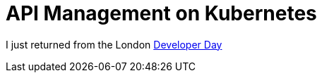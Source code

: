 = API Management on Kubernetes

:hp-tags: OpenShift, Fabric8, API Management
:numbered:

I just returned from the London http://www.infoq.com/news/2015/06/redhat-microservices-london[Developer Day]